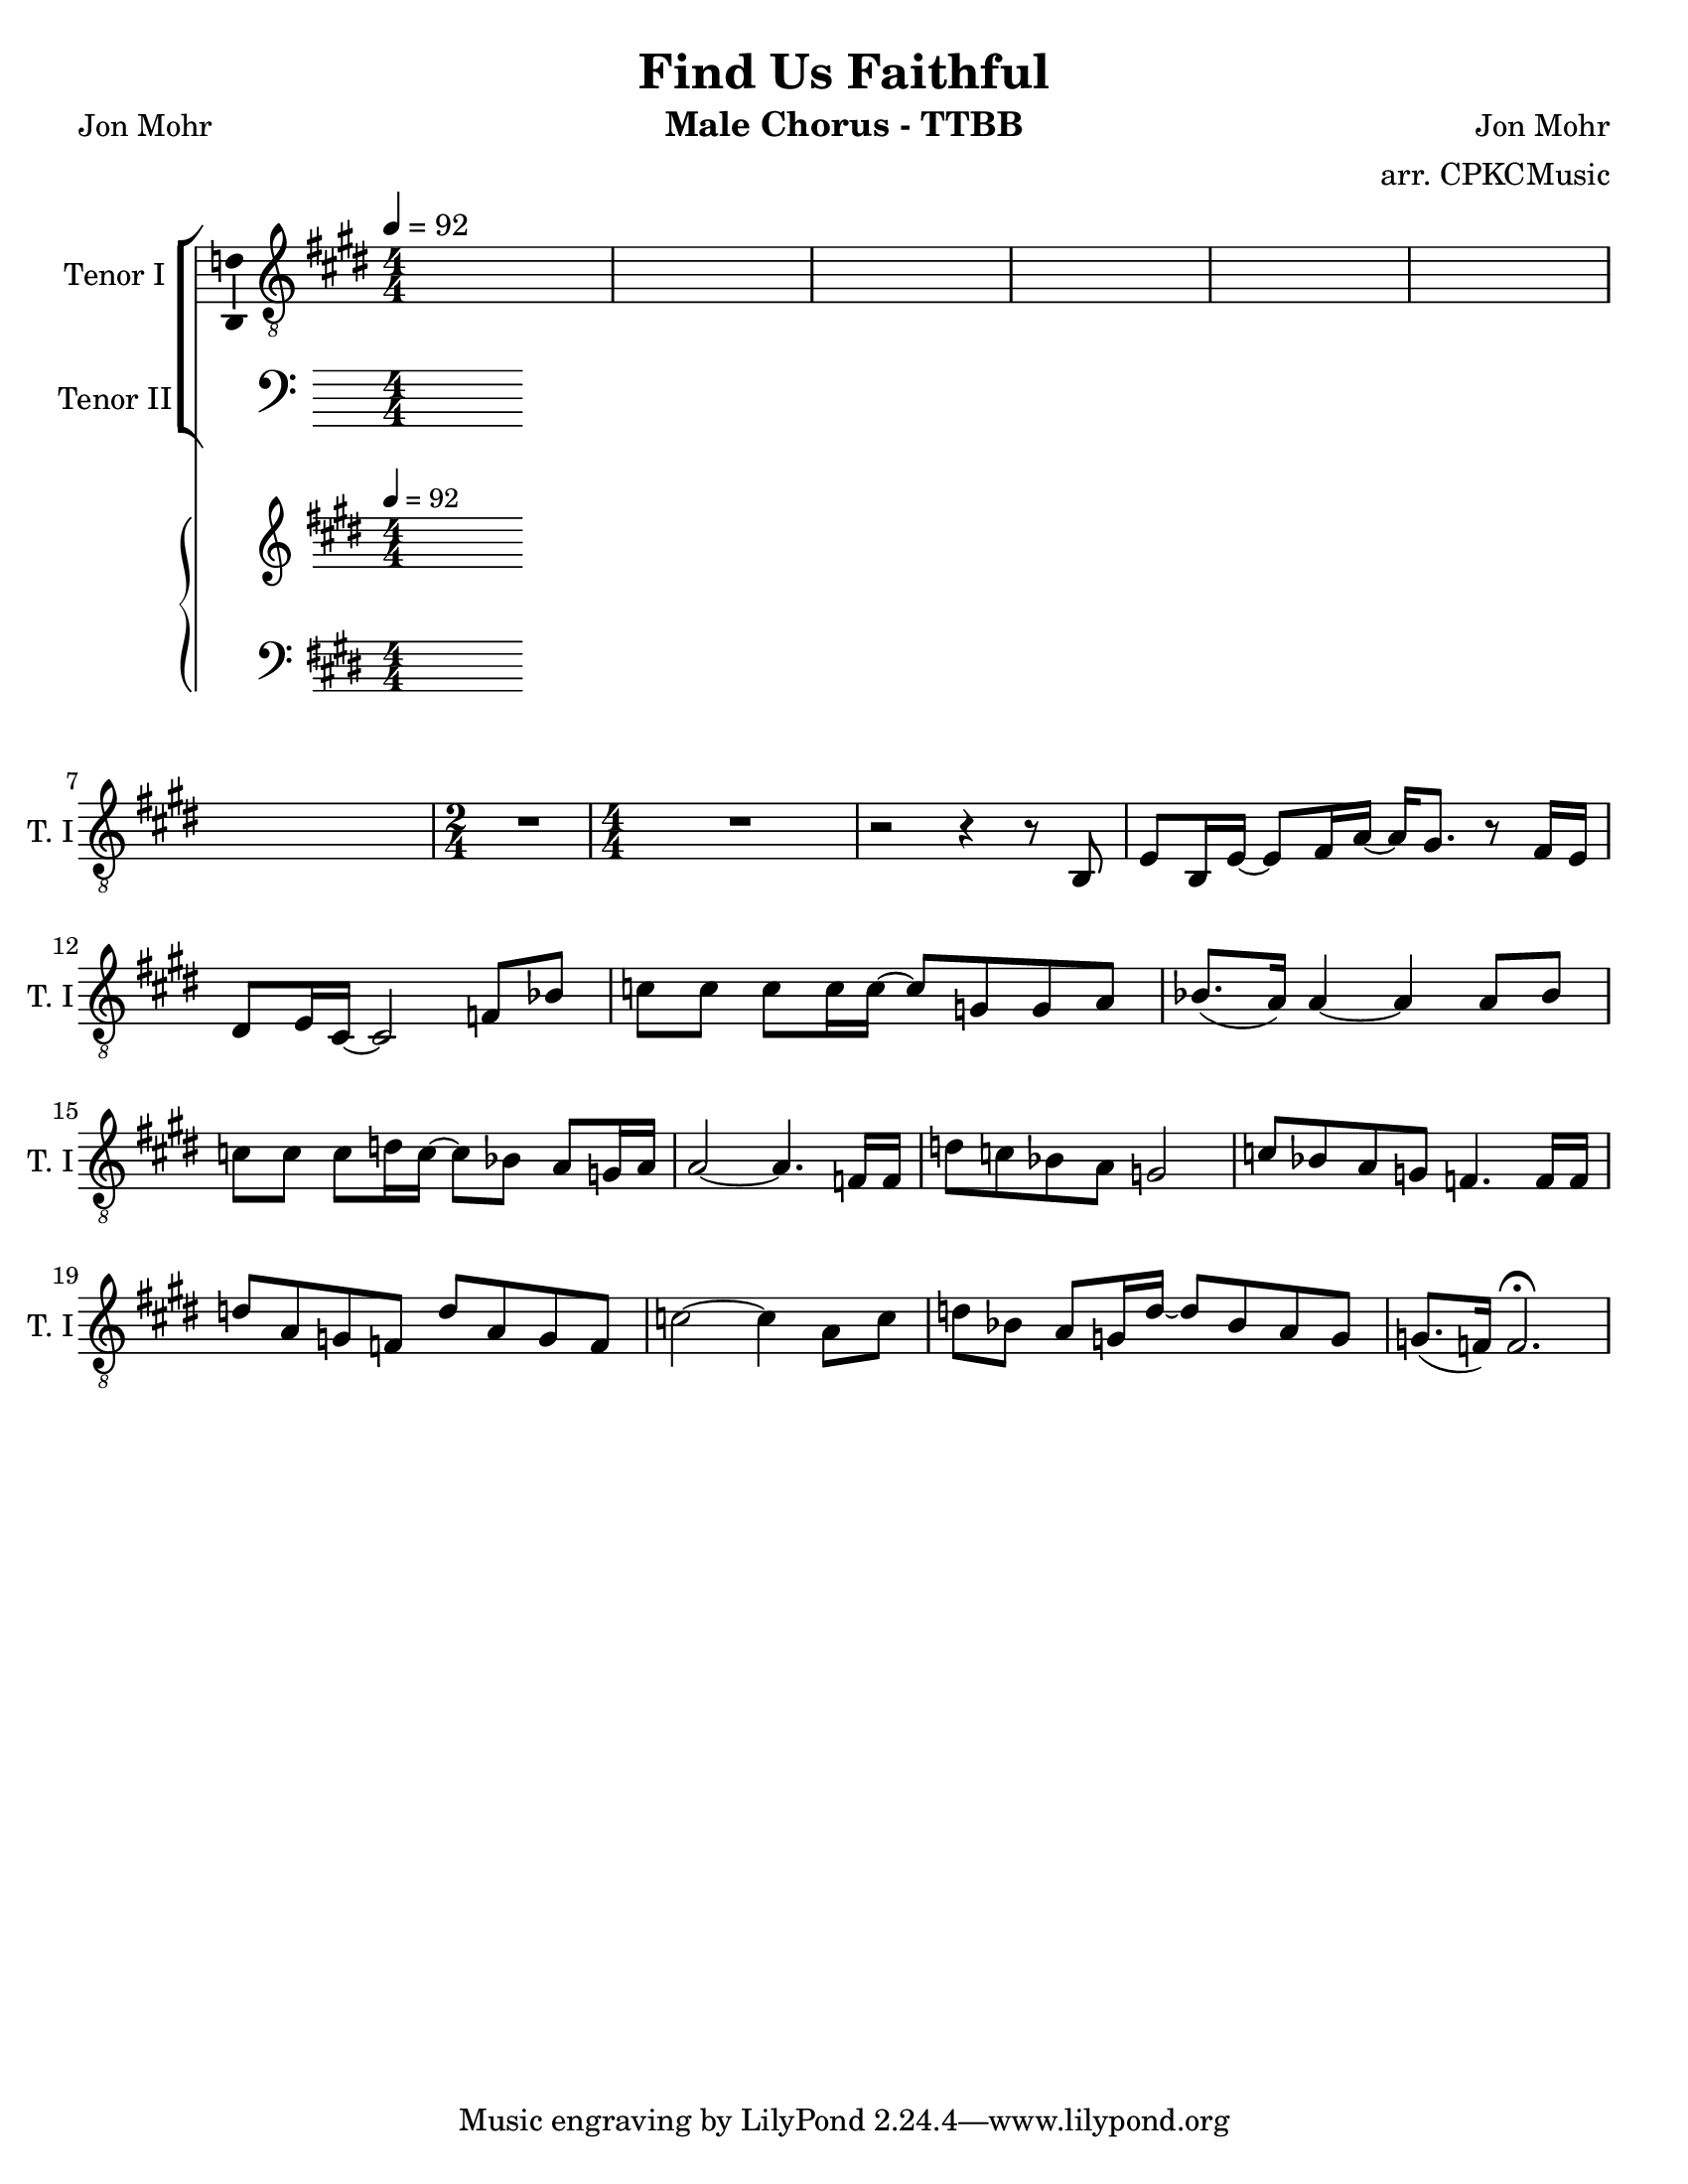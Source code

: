 \version "2.19.23"
\language "english"

\header {
  title = "Find Us Faithful"
  instrument = "Male Chorus - TTBB"
  composer = "Jon Mohr"
  poet = "Jon Mohr"
  arranger = "arr. CPKCMusic"
}

\paper {
  #(set-paper-size "letter")
}

global = {
  \key e\major
  \numericTimeSignature
  \time 4/4
  \tempo 4=92

}

tenorOne = \relative c {
  \global
  % intro on piano 9 bars
s1*7 \time 2/4 R2 \time 4/4 R1
r2 r4 r8  b8 e b16 e~ e8 fs16 a~ a gs8. r8 fs16 e ds8 e16 cs~ cs2 |

  %

  f8 bf c c c c16 c~ c8 g g a bf8. ( a16 ) a4~  a4 a8 bf
  c8 c c d16 c~ c8 bf a g16 a a2~ a4. f16 f |
  d'8 c bf a g2 c8 bf a g f4. f16 f |
  d'8 a g f d' a g f  c'2 ~ c4 a8 c |
  %16
  d bf a g16 d'~ d8 bf a g g8. ( f16 ) f2. \fermata |
}
%{
tenorTwo = \relative c' {
  \global

  c8 c c c bf bf16 g~ g8 c c c d8. (c16) c4 ~  c4 c8 c
  c8 c bf bf16 g~ g8 g a a a2~  a4. a16 a |
  f8 f bf d c2 a8 g c bf a4. a16 a |
  c8 c c c b b b b bf2~ bf4 a8 a
  bf8 d c c16 bf~ bf8 d c bf bf4 a2.\fermata
}

bassOne = \relative c {
  \global
  f8 f g g f f16 e~ e8 e e e f4 f ~ f4 f8 f |
  g g f f16 e~ e8 e e e f2 ( e4.)  d16 d |
  d8 d d f e2 e8 d f e d4. d16 d |
  f8 f f f f f f f f2 (e4) e8 e |
  f8 f e e16 f~ f8 f e d d4 c2. \fermata |

}

bassTwo = \relative c {
  \global
  f8 f e e d d16 c~ c8 c c c f4 f~ f4 f8 f  |
  e e d d16 c~ c8 c cs cs d2 ( c4. ) c16 c  |
  bf8 bf bf bf bf2 a8 bf c cs  d4. d16 d  |
  g8 g g g g g g g c,2~ c4 c8 c |
  g8 g a a16 bf~ bf8 bf c c f2  f \fermata
  \bar "|"
}
%}

verse = \lyricmode {
  % Lyrics follow here.

}

pianoR = \relative c' {
  \global
  %{
  \chordmode {
    f1:5 f g4:m7 f:9/a bf:maj9 bf:/c }
  %}
}

pianoL = \relative c {
  \global
}

accomp = \new PianoStaff \with {
  fontSize = #-1
  \override StaffSymbol #'staff-space = #(magstep -1)
} <<
  \new Staff \with {
    \consists "Mark_engraver"
    \consists "Metronome_mark_engraver"
    \remove "Staff_performer"
  } {
    \clef "treble"
    #(set-accidental-style 'piano)
    \pianoR
  }
  \new Staff \with {
    \remove "Staff_performer"
  } {
    \clef bass
    #(set-accidental-style 'piano)
    \pianoL
  }
>>

rehearsalMidi = #
(define-music-function
 (parser location name midiInstrument lyrics) (string? string? ly:music?)
 #{
   \unfoldRepeats <<
     \new Staff = "tenor1" \new Voice = "tenor1" { \tenorOne }
     \new Staff = "tenor2" \new Voice = "tenor2" { \tenorTwo }
     \new Staff = "bass1" \new Voice = "bass1" { \bassOne }
     \new Staff = "bass2" \new Voice = "bass2" { \bassTwo }
     \context Staff = $name {
       \set Score.midiMinimumVolume = #0.4
       \set Score.midiMaximumVolume = #0.5
       \set Score.tempoWholesPerMinute = #(ly:make-moment 92 4)
       \set Staff.midiMinimumVolume = #0.8
       \set Staff.midiMaximumVolume = #1.0
       \set Staff.midiInstrument = $midiInstrument
     }
     \new Lyrics \with {
       alignBelowContext = $name
     } \lyricsto $name $lyrics
   >>
 #})

\score {
  <<
    \new ChoirStaff <<
      \new Staff \with {
        midiInstrument = "alto sax"
        instrumentName = "Tenor I"
        shortInstrumentName = "T. I"
        \consists "Ambitus_engraver"
      } {
        \clef "treble_8"
        \new Voice = "tenor1" \tenorOne
      }
      \new Lyrics \with {
        \override VerticalAxisGroup #'staff-affinity = #CENTER
      } \lyricsto "tenor1" \verse
      \new Staff \with {
        midiInstrument = "tenor sax"
        instrumentName = "Tenor II"
        shortInstrumentName = "T. II"
        \consists "Ambitus_engraver"
      } {
        \clef "bass"
%        \new Voice = "tenor2" \tenorTwo
      }
      %{
      \new Lyrics \with {
        \override VerticalAxisGroup #'staff-affinity = #CENTER
      } \lyricsto "tenor2" \verse
    
      \new Staff \with {
        midiInstrument = "baritone sax"
        instrumentName = "Bass I"
        shortInstrumentName = "B. I"
        \consists "Ambitus_engraver"
      } {
        \clef bass
  %      \new Voice = "bass1" \bassOne
      }
      \new Lyrics \with {
        \override VerticalAxisGroup #'staff-affinity = #CENTER
      } \lyricsto "bass1" \verse
      \new Staff \with {
        midiInstrument = "bassoon"
        instrumentName = "Bass II"
        shortInstrumentName = "B. II"
        \consists "Ambitus_engraver"
      } {
        \clef bass
        \new Voice = "bass2" \bassTwo
      }
%}
    >>
    \accomp
  >>
  \layout { }
  \midi { }
}
%{
% Rehearsal MIDI files:
\book {
  \bookOutputSuffix "tenor1"
  \score {
    \rehearsalMidi "tenor1" "tenor sax" \verse
    \midi { }
  }
}

\book {
  \bookOutputSuffix "tenor2"
  \score {
    \rehearsalMidi "tenor2" "tenor sax" \verse
    \midi { }
  }
}

\book {
  \bookOutputSuffix "bass1"
  \score {
    \rehearsalMidi "bass1" "tenor sax" \verse
    \midi { }
  }
}

\book {
  \bookOutputSuffix "bass2"
  \score {
    \rehearsalMidi "bass2" "tenor sax" \verse
    \midi { }
  }
}
%}